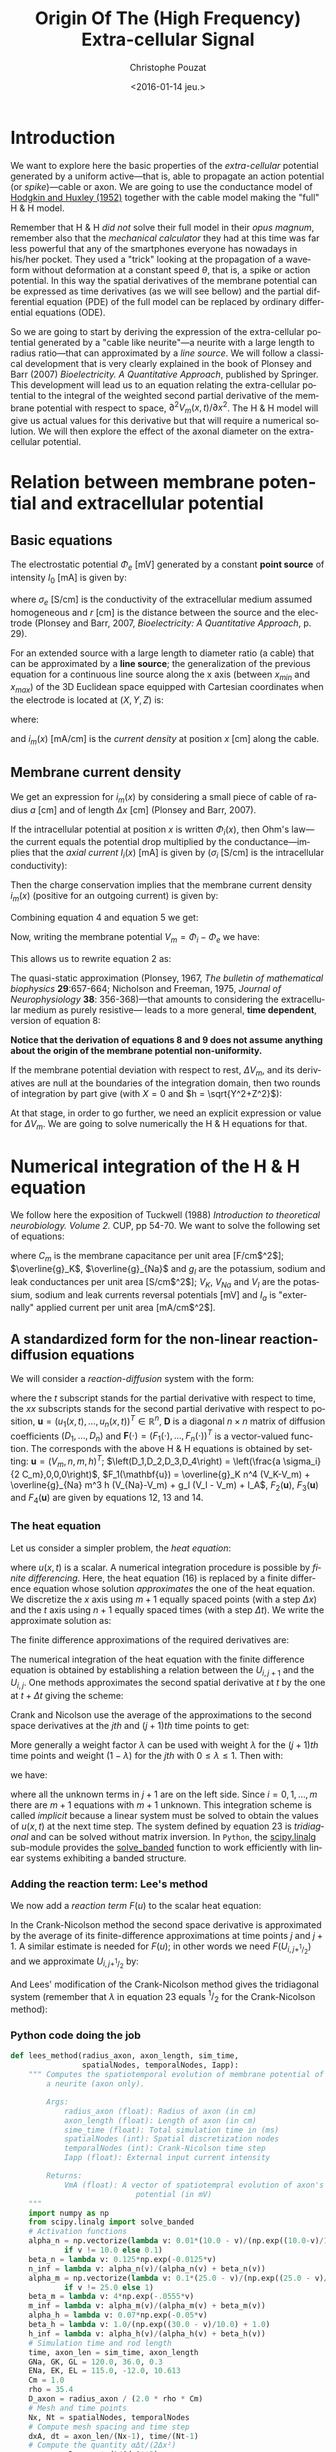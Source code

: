 #+OPTIONS: ':nil *:t -:t ::t <:t H:3 \n:nil ^:nil arch:headline
#+OPTIONS: author:t c:nil creator:nil d:(not "LOGBOOK") date:t e:t
#+OPTIONS: email:nil f:t inline:t num:t p:nil pri:nil prop:nil stat:t
#+OPTIONS: tags:t tasks:t tex:t timestamp:t title:t toc:t todo:t |:t
#+TITLE: Origin Of The (High Frequency) Extra-cellular Signal
#+DATE: <2016-01-14 jeu.>
#+AUTHOR: Christophe Pouzat
#+EMAIL: christophe.pouzat@parisdescartes.fr
#+LANGUAGE: en
#+SELECT_TAGS: export
#+EXCLUDE_TAGS: noexport
#+CREATOR: Emacs 24.5.1 (Org mode 8.3.3)
#+PROPERTY: header-args:python *Python* :session  :results pp

#+NAME: emacs-set-up
#+BEGIN_SRC emacs-lisp :results silent :exports none
(setq py-shell-name "~/anaconda3/bin/ipython")

(defun update-tag ()
  (interactive)
  (save-excursion
    (goto-char (point-min))
    (let ((count 1))
      (while (re-search-forward "\\tag{\\([0-9]+\\)}" nil t)
        (replace-match (format "%d" count) nil nil nil 1)
        (setq count (1+ count)))))
  )
#+END_SRC


* Introduction

We want to explore here the basic properties of the /extra-cellular/ potential generated by a uniform active---that is, able to propagate an action potential (or /spike/)---cable or axon. We are going to use the conductance model of [[http://onlinelibrary.wiley.com/doi/10.1113/jphysiol.1952.sp004764/abstract][Hodgkin and Huxley (1952)]] together with the cable model making the "full" H & H model.

Remember that H & H /did not/ solve their full model in their /opus magnum/, remember also that the /mechanical calculator/ they had at this time was far less powerful that any of the smartphones everyone has nowadays in his/her pocket. They used a "trick" looking at the propagation of a waveform without deformation at a constant speed $\theta$, that is, a spike or action potential. In this way the spatial derivatives of the membrane potential can be expressed as time derivatives (as we will see bellow) and the partial differential equation (PDE) of the full model can be replaced by ordinary differential equations (ODE).

So we are going to start by deriving the expression of the extra-cellular potential generated by a "cable like neurite"---a neurite with a large length to radius ratio---that can approximated by a /line source/. We will follow a classical development that is very clearly explained in the book of Plonsey and Barr (2007) /Bioelectricity. A Quantitative Approach/, published by Springer. This development will lead us to an equation relating the extra-cellular potential to the integral of the weighted second partial derivative of the membrane potential with respect to space, $\partial^2 V_m(x,t) / \partial x^2$. The H & H model will give us actual values for this derivative but that will require a numerical solution. We will then explore the effect of the axonal diameter on the extra-cellular potential. 

* Relation between membrane potential and extracellular potential

** Basic equations

The electrostatic potential $\Phi_e$ [mV] generated by a constant *point source* of intensity $I_0$ [mA] is given by: 
\begin{align}\label{eq:stat}\tag{1} \Phi_e = \frac{1}{4 \pi \sigma_e} \frac{I_0}{r} \, ,\end{align} 
where $\sigma_e$ [S/cm] is the conductivity of the extracellular medium assumed homogeneous and $r$ [cm] is the distance between the source and the electrode (Plonsey and Barr, 2007, /Bioelectricity: A Quantitative Approach/, p. 29).

For an extended source with a large length to diameter ratio (a cable) that can be approximated by a *line source*; the generalization of the previous equation for a continuous line source along the x axis (between $x_{min}$ and $x_{max}$) of the 3D Euclidean space equipped with Cartesian coordinates when the electrode is located at $(X,Y,Z)$ is: 
\begin{align}\label{eq:stat1}\tag{2} \Phi_e(X,Y,Z) = \frac{1}{4 \pi \sigma_e} \int_{x_{min}}^{x_{max}} \frac{i_m(x)}{r(x)} dx \, ,\end{align} 
where: 
\begin{align}\tag{3} r(x) \doteq \sqrt{(x-X)^2+Y^2+Z^2}\;,\end{align} 
and $i_m(x)$ [mA/cm] is the /current density/ at position $x$ [cm] along the cable.

** Membrane current density

We get an expression for $i_m(x)$ by considering a small piece of cable of radius $a$ [cm] and of length $\Delta x$ [cm] (Plonsey and Barr, 2007).

If the intracellular potential at position $x$ is written $\Phi_i(x)$, then Ohm's law---the current equals the potential drop multiplied by the conductance---implies that the /axial current/ $I_i(x)$ [mA] is given by ($\sigma_i$ [S/cm] is the intracellular conductivity):
\begin{align}
    I_i(x) &= -\pi a^2 \sigma_i \frac{\Phi_i(x+\Delta x) -
\Phi_i(x)}{\Delta x} \nonumber \\
            &\xrightarrow[\Delta x \to 0]{ }  -\pi a^2 \sigma_i \frac{d \Phi_i(x)}{dx} \, . \label{eq:stat2}\tag{4}
\end{align}

Then the charge conservation implies that the membrane current density $i_m(x)$ (positive for
an outgoing current) is given by:
\begin{align}
    I_i(x+\Delta x) - I_i(x) &= -i_m(x)\, \Delta{}x \nonumber \\
    \frac{d I_i(x)}{dx} &= -i_m(x). \label{eq:stat3}\tag{5}
\end{align}

Combining equation 4 and equation 5 we get: 
\begin{align}
    \label{eq:stat4}\tag{6}
    i_m(x) &= \pi a^2 \sigma_i \frac{d^2 \Phi_i(x)}{d x^2}\, .
\end{align}

Now, writing the membrane potential $V_m = \Phi_i - \Phi_e$ we have: 
\begin{align}
    \label{eq:stat5}\tag{7}
    i_m(x) &=  \pi a^2 \sigma_i \frac{d^2 V_m(x)}{dx^2} \,.
\end{align}

This allows us to rewrite equation 2 as:
\begin{align}
    \label{eq:stat6}\tag{8}
    \Phi_e(X,Y,Z) =  \frac{a^2 \sigma_i}{4 \sigma_e} \int_{x_{min}}^{x_{max}} \frac{1}{\sqrt{(x-X)^2+Y^2+Z^2}}
    \frac{d^2 V_m(x)}{dx^2} dx \,.    
\end{align}

The quasi-static approximation (Plonsey, 1967, /The bulletin of mathematical biophysics/ *29*:657-664; Nicholson and Freeman, 1975, /Journal of Neurophysiology/ *38*: 356-368)---that 
amounts to considering the extracellular medium as purely resistive--- leads to 
a more general, *time dependent*, version of equation 8:
\begin{align}
    \label{eq:stat7}\tag{9}
    \Phi_e(X,Y,Z,t) =  \frac{a^2 \sigma_i}{4 \sigma_e} \int_{x_{min}}^{x_{max}} \frac{1}{\sqrt{(x-X)^2+Y^2+Z^2}}
    \frac{\partial^2 V_m(x,t)}{\partial x^2} dx \,.    
\end{align}

*Notice that the derivation of equations 8 and 9  does not assume anything about the origin of the membrane potential 
non-uniformity.*

If the membrane potential deviation with respect to rest, $\Delta{}V_m$, and its derivatives are null at the boundaries of the integration domain, then two rounds of integration by part give (with $X=0$ and $h = \sqrt{Y^2+Z^2}$):
\begin{align}
    \label{eq:statPart}\tag{10}
    \Phi_e(h) =  \frac{a^2 \sigma_i}{4 \sigma_e} \int_{x_{min}}^{x_{max}} \left(\frac{3 u^2}{(u^2+h^2)^{5/2}} - \frac{1}{(u^2+h^2)^{3/2}}\right) \Delta{}V_m(u) du \, .
\end{align}

At that stage, in order to go further, we need an explicit expression or value for $\Delta{}V_m$. We are going to solve numerically the H & H equations for that.

* Numerical integration of the H & H equation

We follow here the exposition of Tuckwell (1988) /Introduction to theoretical neurobiology. Volume 2./ CUP, pp 54-70. We want to solve the following set of equations:

\begin{align}
    C_m \, \frac{\partial V_m}{\partial t} &= \frac{a \sigma_i}{2} \frac{\partial^2 V_m}{\partial x^2} + \overline{g}_K n^4 (V_K-V_m) + \overline{g}_{Na} m^3 h (V_{Na}-V_m) + g_l (V_l - V_m) + I_A \, , \label{eq:HH-PDE}\tag{11}\\
    \frac{\partial n}{\partial t} &= \alpha_n (1-n) - \beta_n n \, , \label{eq:HH-n}\tag{12}\\
    \frac{\partial m}{\partial t} &= \alpha_m (1-m) - \beta_m m \, , \label{eq:HH-m}\tag{13}\\
    \frac{\partial h}{\partial t} &= \alpha_h (1-h) - \beta_h h \, , \label{eq:HH-h}\tag{14}
\end{align}

where $C_m$ is the membrane capacitance per unit area [F/cm$^2$]; $\overline{g}_K$, $\overline{g}_{Na}$ and $g_l$ are the potassium, sodium and leak conductances per unit area [S/cm$^2$]; $V_K$, $V_{Na}$ and $V_l$ are the potassium, sodium and leak currents reversal potentials [mV] and $I_a$ is "externally" applied current per unit area [mA/cm$^2$]. 

** A standardized form for the non-linear reaction-diffusion equations 

We will consider a /reaction-diffusion/ system with the form:

\begin{align}
    \mathbf{u}_t = \mathbf{D} \, \mathbf{u}_{xx} + \mathbf{F}(\mathbf{u}) \, , \label{eq:reaction-diffusion}\tag{15}
\end{align}

where the $t$ subscript stands for the partial derivative with respect to time, the $xx$ subscripts stands for the second partial derivative with respect to position, $\mathbf{u} = \left(u_1(x,t),\ldots,u_n(x,t)\right)^T \in \mathbb{R}^n$, $\mathbf{D}$ is a diagonal $n \times n$  matrix of diffusion coefficients $\left(D_1,\ldots,D_n\right)$ and $\mathbf{F}(\cdot) = \left(F_1(\cdot),\ldots,F_n(\cdot)\right)^T$ is a vector-valued function. The corresponds with the above H & H equations is obtained by setting: $\mathbf{u} = \left(V_m,n,m,h\right)^T$; $\left(D_1,D_2,D_3,D_4\right) = \left(\frac{a \sigma_i}{2 C_m},0,0,0\right)$, $F_1(\mathbf{u}) = \overline{g}_K n^4 (V_K-V_m) + \overline{g}_{Na} m^3 h (V_{Na}-V_m) + g_l (V_l - V_m) + I_A$, $F_2(\mathbf{u})$, $F_3(\mathbf{u})$ and $F_4(\mathbf{u})$ are given by equations 12, 13 and 14.   

*** The heat equation

Let us consider a simpler problem, the /heat equation/:

\begin{align}
    u_t = D \, u_{xx} \, , \label{eq:heat-equation}\tag{16}
\end{align}

where $u(x,t)$ is a scalar. A numerical integration procedure is possible by /finite differencing/. Here, the heat equation (16) is replaced by a finite difference equation whose solution /approximates/ the one of the heat equation. We discretize the $x$ axis using $m+1$ equally spaced points (with a step $\Delta{}x$) and the $t$ axis using $n+1$ equally spaced times (with a step $\Delta{}t$). We write the approximate solution as:

\begin{align}
    U_{i,j} = u(i \Delta{}x,j \Delta{}t) \quad i = 0,\ldots,m \; i = 0,\ldots,n \, . \label{eq:discrete-u}\tag{17}
\end{align}

The finite difference approximations of the required derivatives are:

\begin{align}
    u_t(x,t) &\approx \frac{U_{i,j+1}-U_{i,j}}{\Delta{}t} \, , \label{eq:u_t}\tag{18} \\
    u_x(x,t) &\approx \frac{U_{i+1,j}-U_{i,j}}{\Delta{}x} \, , \label{eq:u_x}\tag{19} \\
    u_{xx}(x,t) &\approx \frac{u_x(x,t)-u_x(x-\Delta{}x,t)}{\Delta{}x} \, , \nonumber \\
    &\approx \frac{U_{i+1,j}-2 \, U_{i,j} + U_{i-1,j}}{\Delta{}x^2} \, . \label{eq:u_xx}\tag{20} \\
\end{align}
 
The numerical integration of the heat equation with the finite difference equation is obtained by establishing a relation between the $U_{i,j+1}$ and the $U_{i,j}$. One methods approximates the second spatial derivative at $t$ by the one at $t+\Delta{}t$ giving the scheme:

\begin{align}
    \frac{U_{i,j+1}-U_{i,j}}{\Delta{}t} = \frac{D}{\Delta{}x^2} \left(U_{i+1,j+1}-2 \, U_{i,j+1} + U_{i-1,j+1}\right)\, . \label{eq:Ames-scheme}\tag{21} 
\end{align}
 
Crank and Nicolson use the average of the approximations to the second space derivatives at the $jth$ and $(j+1)th$ time points to get:

\begin{align}
    \frac{U_{i,j+1}-U_{i,j}}{\Delta{}t} = \frac{D}{2 \Delta{}x^2} \left(U_{i+1,j+1}-2 \, U_{i,j+1} + U_{i-1,j+1} + U_{i+1,j}-2 \, U_{i,j} + U_{i-1,j}\right)\, . \label{eq:Crank-Nicolson}\tag{22} 
\end{align}

More generally a weight factor $\lambda$ can be used with weight $\lambda$ for the $(j+1)th$ time points and weight $(1-\lambda)$ for the $jth$ with $0 \le \lambda \le 1$. Then with:

\begin{align}
    r \doteq \frac{D \Delta{}t}{\Delta{}x^2} \, , \label{eq:step-ratio}\tag{23} 
\end{align}

we have:

\begin{align}
    -r \lambda U_{i-1,j+1} + (1+2 r \lambda) U_{i,j+1} -r \lambda U_{i+1,j+1} = r (1-\lambda) U_{i-1,j} + \left(1-2 r (1-\lambda)\right) U_{i,j} + r (1-\lambda) U_{i+1,j}\, , \label{eq:general-Crank-Nicolson}\tag{23} 
\end{align}

where all the unknown terms in $j+1$ are on the left side. Since $i = 0,1,\ldots,m$ there are $m+1$ equations with $m+1$ unknown. This integration scheme is called /implicit/ because a linear system must be solved to obtain the values of $u(x,t)$ at the next time step. The system defined by equation 23 is /tridiagonal/ and can be solved without matrix inversion. In =Python=, the [[http://docs.scipy.org/doc/scipy/reference/tutorial/linalg.html][scipy.linalg]] sub-module provides the [[http://docs.scipy.org/doc/scipy/reference/generated/scipy.linalg.solve_banded.html#scipy.linalg.solve_banded][solve_banded]] function to work efficiently with linear systems exhibiting a banded structure. 

*** Adding the reaction term: Lee's method

We now add a /reaction term/ $F(u)$ to the scalar heat equation:

\begin{align}
    u_t = D \, u_{xx} + F(u) \, . \label{eq:heat-equation-plus-reaction}\tag{24}
\end{align}

In the Crank-Nicolson method the second space derivative is approximated by the average of its finite-difference approximations at time points $j$ and $j+1$. A similar estimate is needed for $F(u)$; in other words we need $F(U_{i,j+^1/_2})$ and we approximate $U_{i,j+^1/_2}$ by:

\begin{align}
    U_{i,j+^1/_2} &\approx U_{i,j} + (U_{i,j} - U_{i,j-1})/2  \nonumber \\
    &\approx \frac{3}{2} U_{i,j} - \frac{1}{2} U_{i,j-1} \, . \label{eq:mid-point}\tag{25}
\end{align}

And Lees' modification of the Crank-Nicolson method gives the tridiagonal system (remember that $\lambda$ in equation 23 equals $^1/_2$ for the Crank-Nicolson method):

\begin{align}
    -\frac{r}{2} U_{i-1,j+1} + (1+r) U_{i,j+1} -\frac{r}{2} U_{i+1,j+1} = \frac{r}{2} U_{i-1,j} + (1-r) U_{i,j} + \frac{r}{2}U_{i+1,j} + \Delta{}t F\left(\frac{3}{2} U_{i,j} - \frac{1}{2} U_{i,j-1}\right)\, . \label{eq:Lees-method}\tag{26} 
\end{align}
 
*** Python code doing the job

#+NAME: lees_method-definition
#+BEGIN_SRC python :eval no-export :results silent
def lees_method(radius_axon, axon_length, sim_time,
                spatialNodes, temporalNodes, Iapp):
    """ Computes the spatiotemporal evolution of membrane potential of
        a neurite (axon only).

        Args:
            radius_axon (float): Radius of axon (in cm)
            axon_length (float): Length of axon (in cm)
            sime_time (float): Total simulation time in (ms)
            spatialNodes (int): Spatial discretization nodes
            temporalNodes (int): Crank-Nicolson time step
            Iapp (float): External input current intensity

        Returns:
            VmA (float): A vector of spatiotempral evolution of axon's membrane
                            potential (in mV)
    """
    import numpy as np
    from scipy.linalg import solve_banded
    # Activation functions
    alpha_n = np.vectorize(lambda v: 0.01*(10.0 - v)/(np.exp((10.0-v)/10.0)-1.0)
			if v != 10.0 else 0.1)
    beta_n = lambda v: 0.125*np.exp(-0.0125*v)
    n_inf = lambda v: alpha_n(v)/(alpha_n(v) + beta_n(v))
    alpha_m = np.vectorize(lambda v: 0.1*(25.0 - v)/(np.exp((25.0 - v)/10.0)-1.0)
			if v != 25.0 else 1)
    beta_m = lambda v: 4*np.exp(-.0555*v)
    m_inf = lambda v: alpha_m(v)/(alpha_m(v) + beta_m(v))
    alpha_h = lambda v: 0.07*np.exp(-0.05*v)
    beta_h = lambda v: 1.0/(np.exp((30.0 - v)/10.0) + 1.0)
    h_inf = lambda v: alpha_h(v)/(alpha_h(v) + beta_h(v))
    # Simulation time and rod length
    time, axon_len = sim_time, axon_length
    GNa, GK, GL = 120.0, 36.0, 0.3
    ENa, EK, EL = 115.0, -12.0, 10.613
    Cm = 1.0
    rho = 35.4
    D_axon = radius_axon / (2.0 * rho * Cm)
    # Mesh and time points
    Nx, Nt = spatialNodes, temporalNodes
    # Compute mesh spacing and time step
    dxA, dt = axon_len/(Nx-1), time/(Nt-1)
    # Compute the quantity αΔt/(2Δx²)
    r_axon = D_axon * dt/(dxA**2)
    # Initialize solution arrays
    VA = np.zeros((Nt+1, Nx+1))
    # Initialize kinetics arrays
    mAxon = np.zeros((Nt+1, Nx-1))
    nAxon = np.zeros((Nt+1, Nx-1))
    hAxon = np.zeros((Nt+1, Nx-1))
    # Compute the initial values for n, m and h
    mAxon[0] = m_inf(VA[0, 1:-1])
    hAxon[0] = h_inf(VA[0, 1:-1])
    nAxon[0] = n_inf(VA[0, 1:-1])
    # Initialize the band matrix A (Ax = b)
    axonD = np.zeros((Nx+1,))
    axonL = np.zeros((Nx,))
    axonU = np.zeros((Nx,))
    AB = np.zeros((3,Nx+1))
    # Fill in the band matrix A
    axonL[:] = -r_axon
    axonU[:] = -r_axon
    axonD[:] = 1.0 + 2.0 * r_axon
    axonD[0], axonD[Nx] = 1 + 2.0*r_axon, 1 + 2.0*r_axon
    axonL[-1], axonU[0] = -r_axon, -r_axon
    AB[0,1:] = axonU
    AB[1,:] = axonD
    AB[2,:-1] = axonL
    # Right-hand side of Ax = b
    axonB = np.zeros((Nx+1,))
    # Applied current density
    Iext = np.zeros((Nt+1, Nx-1))
    Iext[0:10, :5] = Iapp
    for i in range(1, Nt):
        # Compute the conductances for the axon
        gANa = GNa * (mAxon[i-1]**3) * hAxon[i-1]
        gAK = GK * (nAxon[i-1]**4)
        gAL = GL
        # Compute the kinetics (Forward Euler) for the axon
        mAxon[i] = (mAxon[i-1] + dt*(alpha_m(VA[i-1, 1:-1])*(1 - mAxon[i-1]) -
                                     beta_m(VA[i-1, 1:-1])*mAxon[i-1]))
        nAxon[i] = (nAxon[i-1] + dt*(alpha_n(VA[i-1, 1:-1])*(1 - nAxon[i-1]) -
                                     beta_n(VA[i-1, 1:-1])*nAxon[i-1]))
        hAxon[i] = (hAxon[i-1] + dt*(alpha_h(VA[i-1, 1:-1])*(1 - hAxon[i-1]) -
                                     beta_h(VA[i-1, 1:-1])*hAxon[i-1]))
        # Compute the B vector for the axon
        axonB[1:-1] = (r_axon * VA[i-1, :-2] +
                       (1.0 - 2. * r_axon) * VA[i-1, 1:-1] +
                       r_axon * VA[i-1, 2:] +
                       dt/Cm * (gAL * (EL - VA[i-1, 1:-1]) +
                       gANa * (ENa - VA[i-1, 1:-1])
                       + gAK * (EK - VA[i-1, 1:-1]) +
                       Iext[i-1]))
        # Apply left boundary condition to the soma
        axonB[0] = ((1 - 2.*r_axon) * VA[i-1, 0] +
                    r_axon * VA[i-1, 1] +
                    dt/Cm * (gAL * (EL - VA[i-1, 0]) +
                    gANa[0] * (ENa - VA[i-1, 0]) +
                    gAK[0] * (EK - VA[i-1, 0])))
        # Apply right boundary condition to the axon
        axonB[-1] = ((1 - 2.*r_axon) * VA[i-1, -2] +
                     r_axon * VA[i-1, -1] +
                     dt/Cm * (gAL * (EL - VA[i-1, -1])
                     + gANa[-1] * (ENa - VA[i-1, -1]) +
                     gAK[-1] * (EK - VA[i-1, -1])))
        # Solve the system for axon
        VA[i] = solve_banded((1,1),AB,axonB)
    return VA
#+END_SRC

